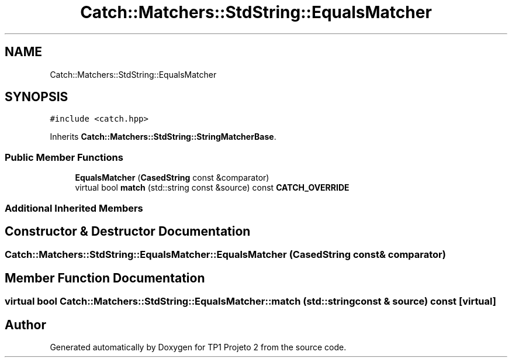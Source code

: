 .TH "Catch::Matchers::StdString::EqualsMatcher" 3 "Mon Jun 19 2017" "TP1 Projeto 2" \" -*- nroff -*-
.ad l
.nh
.SH NAME
Catch::Matchers::StdString::EqualsMatcher
.SH SYNOPSIS
.br
.PP
.PP
\fC#include <catch\&.hpp>\fP
.PP
Inherits \fBCatch::Matchers::StdString::StringMatcherBase\fP\&.
.SS "Public Member Functions"

.in +1c
.ti -1c
.RI "\fBEqualsMatcher\fP (\fBCasedString\fP const &comparator)"
.br
.ti -1c
.RI "virtual bool \fBmatch\fP (std::string const &source) const \fBCATCH_OVERRIDE\fP"
.br
.in -1c
.SS "Additional Inherited Members"
.SH "Constructor & Destructor Documentation"
.PP 
.SS "Catch::Matchers::StdString::EqualsMatcher::EqualsMatcher (\fBCasedString\fP const & comparator)"

.SH "Member Function Documentation"
.PP 
.SS "virtual bool Catch::Matchers::StdString::EqualsMatcher::match (std::string const & source) const\fC [virtual]\fP"


.SH "Author"
.PP 
Generated automatically by Doxygen for TP1 Projeto 2 from the source code\&.
